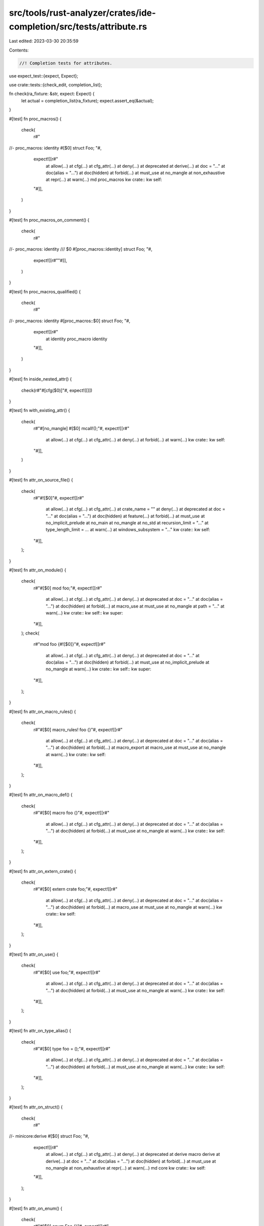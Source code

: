 src/tools/rust-analyzer/crates/ide-completion/src/tests/attribute.rs
====================================================================

Last edited: 2023-03-30 20:35:59

Contents:

.. code-block:: rs

    //! Completion tests for attributes.
use expect_test::{expect, Expect};

use crate::tests::{check_edit, completion_list};

fn check(ra_fixture: &str, expect: Expect) {
    let actual = completion_list(ra_fixture);
    expect.assert_eq(&actual);
}

#[test]
fn proc_macros() {
    check(
        r#"
//- proc_macros: identity
#[$0]
struct Foo;
"#,
        expect![[r#"
            at allow(…)
            at cfg(…)
            at cfg_attr(…)
            at deny(…)
            at deprecated
            at derive(…)
            at doc = "…"
            at doc(alias = "…")
            at doc(hidden)
            at forbid(…)
            at must_use
            at no_mangle
            at non_exhaustive
            at repr(…)
            at warn(…)
            md proc_macros
            kw crate::
            kw self::
        "#]],
    )
}

#[test]
fn proc_macros_on_comment() {
    check(
        r#"
//- proc_macros: identity
/// $0
#[proc_macros::identity]
struct Foo;
"#,
        expect![[r#""#]],
    )
}

#[test]
fn proc_macros_qualified() {
    check(
        r#"
//- proc_macros: identity
#[proc_macros::$0]
struct Foo;
"#,
        expect![[r#"
            at identity proc_macro identity
        "#]],
    )
}

#[test]
fn inside_nested_attr() {
    check(r#"#[cfg($0)]"#, expect![[]])
}

#[test]
fn with_existing_attr() {
    check(
        r#"#[no_mangle] #[$0] mcall!();"#,
        expect![[r#"
            at allow(…)
            at cfg(…)
            at cfg_attr(…)
            at deny(…)
            at forbid(…)
            at warn(…)
            kw crate::
            kw self::
        "#]],
    )
}

#[test]
fn attr_on_source_file() {
    check(
        r#"#![$0]"#,
        expect![[r#"
            at allow(…)
            at cfg(…)
            at cfg_attr(…)
            at crate_name = ""
            at deny(…)
            at deprecated
            at doc = "…"
            at doc(alias = "…")
            at doc(hidden)
            at feature(…)
            at forbid(…)
            at must_use
            at no_implicit_prelude
            at no_main
            at no_mangle
            at no_std
            at recursion_limit = "…"
            at type_length_limit = …
            at warn(…)
            at windows_subsystem = "…"
            kw crate::
            kw self::
        "#]],
    );
}

#[test]
fn attr_on_module() {
    check(
        r#"#[$0] mod foo;"#,
        expect![[r#"
            at allow(…)
            at cfg(…)
            at cfg_attr(…)
            at deny(…)
            at deprecated
            at doc = "…"
            at doc(alias = "…")
            at doc(hidden)
            at forbid(…)
            at macro_use
            at must_use
            at no_mangle
            at path = "…"
            at warn(…)
            kw crate::
            kw self::
            kw super::
        "#]],
    );
    check(
        r#"mod foo {#![$0]}"#,
        expect![[r#"
            at allow(…)
            at cfg(…)
            at cfg_attr(…)
            at deny(…)
            at deprecated
            at doc = "…"
            at doc(alias = "…")
            at doc(hidden)
            at forbid(…)
            at must_use
            at no_implicit_prelude
            at no_mangle
            at warn(…)
            kw crate::
            kw self::
            kw super::
        "#]],
    );
}

#[test]
fn attr_on_macro_rules() {
    check(
        r#"#[$0] macro_rules! foo {}"#,
        expect![[r#"
            at allow(…)
            at cfg(…)
            at cfg_attr(…)
            at deny(…)
            at deprecated
            at doc = "…"
            at doc(alias = "…")
            at doc(hidden)
            at forbid(…)
            at macro_export
            at macro_use
            at must_use
            at no_mangle
            at warn(…)
            kw crate::
            kw self::
        "#]],
    );
}

#[test]
fn attr_on_macro_def() {
    check(
        r#"#[$0] macro foo {}"#,
        expect![[r#"
            at allow(…)
            at cfg(…)
            at cfg_attr(…)
            at deny(…)
            at deprecated
            at doc = "…"
            at doc(alias = "…")
            at doc(hidden)
            at forbid(…)
            at must_use
            at no_mangle
            at warn(…)
            kw crate::
            kw self::
        "#]],
    );
}

#[test]
fn attr_on_extern_crate() {
    check(
        r#"#[$0] extern crate foo;"#,
        expect![[r#"
            at allow(…)
            at cfg(…)
            at cfg_attr(…)
            at deny(…)
            at deprecated
            at doc = "…"
            at doc(alias = "…")
            at doc(hidden)
            at forbid(…)
            at macro_use
            at must_use
            at no_mangle
            at warn(…)
            kw crate::
            kw self::
        "#]],
    );
}

#[test]
fn attr_on_use() {
    check(
        r#"#[$0] use foo;"#,
        expect![[r#"
            at allow(…)
            at cfg(…)
            at cfg_attr(…)
            at deny(…)
            at deprecated
            at doc = "…"
            at doc(alias = "…")
            at doc(hidden)
            at forbid(…)
            at must_use
            at no_mangle
            at warn(…)
            kw crate::
            kw self::
        "#]],
    );
}

#[test]
fn attr_on_type_alias() {
    check(
        r#"#[$0] type foo = ();"#,
        expect![[r#"
            at allow(…)
            at cfg(…)
            at cfg_attr(…)
            at deny(…)
            at deprecated
            at doc = "…"
            at doc(alias = "…")
            at doc(hidden)
            at forbid(…)
            at must_use
            at no_mangle
            at warn(…)
            kw crate::
            kw self::
        "#]],
    );
}

#[test]
fn attr_on_struct() {
    check(
        r#"
//- minicore:derive
#[$0]
struct Foo;
"#,
        expect![[r#"
            at allow(…)
            at cfg(…)
            at cfg_attr(…)
            at deny(…)
            at deprecated
            at derive           macro derive
            at derive(…)
            at doc = "…"
            at doc(alias = "…")
            at doc(hidden)
            at forbid(…)
            at must_use
            at no_mangle
            at non_exhaustive
            at repr(…)
            at warn(…)
            md core
            kw crate::
            kw self::
        "#]],
    );
}

#[test]
fn attr_on_enum() {
    check(
        r#"#[$0] enum Foo {}"#,
        expect![[r#"
            at allow(…)
            at cfg(…)
            at cfg_attr(…)
            at deny(…)
            at deprecated
            at derive(…)
            at doc = "…"
            at doc(alias = "…")
            at doc(hidden)
            at forbid(…)
            at must_use
            at no_mangle
            at non_exhaustive
            at repr(…)
            at warn(…)
            kw crate::
            kw self::
        "#]],
    );
}

#[test]
fn attr_on_const() {
    check(
        r#"#[$0] const FOO: () = ();"#,
        expect![[r#"
            at allow(…)
            at cfg(…)
            at cfg_attr(…)
            at deny(…)
            at deprecated
            at doc = "…"
            at doc(alias = "…")
            at doc(hidden)
            at forbid(…)
            at must_use
            at no_mangle
            at warn(…)
            kw crate::
            kw self::
        "#]],
    );
}

#[test]
fn attr_on_static() {
    check(
        r#"#[$0] static FOO: () = ()"#,
        expect![[r#"
            at allow(…)
            at cfg(…)
            at cfg_attr(…)
            at deny(…)
            at deprecated
            at doc = "…"
            at doc(alias = "…")
            at doc(hidden)
            at export_name = "…"
            at forbid(…)
            at global_allocator
            at link_name = "…"
            at link_section = "…"
            at must_use
            at no_mangle
            at used
            at warn(…)
            kw crate::
            kw self::
        "#]],
    );
}

#[test]
fn attr_on_trait() {
    check(
        r#"#[$0] trait Foo {}"#,
        expect![[r#"
            at allow(…)
            at cfg(…)
            at cfg_attr(…)
            at deny(…)
            at deprecated
            at doc = "…"
            at doc(alias = "…")
            at doc(hidden)
            at forbid(…)
            at must_use
            at must_use
            at no_mangle
            at warn(…)
            kw crate::
            kw self::
        "#]],
    );
}

#[test]
fn attr_on_impl() {
    check(
        r#"#[$0] impl () {}"#,
        expect![[r#"
            at allow(…)
            at automatically_derived
            at cfg(…)
            at cfg_attr(…)
            at deny(…)
            at deprecated
            at doc = "…"
            at doc(alias = "…")
            at doc(hidden)
            at forbid(…)
            at must_use
            at no_mangle
            at warn(…)
            kw crate::
            kw self::
        "#]],
    );
    check(
        r#"impl () {#![$0]}"#,
        expect![[r#"
            at allow(…)
            at cfg(…)
            at cfg_attr(…)
            at deny(…)
            at deprecated
            at doc = "…"
            at doc(alias = "…")
            at doc(hidden)
            at forbid(…)
            at must_use
            at no_mangle
            at warn(…)
            kw crate::
            kw self::
        "#]],
    );
}

#[test]
fn attr_on_extern_block() {
    check(
        r#"#[$0] extern {}"#,
        expect![[r#"
            at allow(…)
            at cfg(…)
            at cfg_attr(…)
            at deny(…)
            at deprecated
            at doc = "…"
            at doc(alias = "…")
            at doc(hidden)
            at forbid(…)
            at link
            at must_use
            at no_mangle
            at warn(…)
            kw crate::
            kw self::
        "#]],
    );
    check(
        r#"extern {#![$0]}"#,
        expect![[r#"
            at allow(…)
            at cfg(…)
            at cfg_attr(…)
            at deny(…)
            at deprecated
            at doc = "…"
            at doc(alias = "…")
            at doc(hidden)
            at forbid(…)
            at link
            at must_use
            at no_mangle
            at warn(…)
            kw crate::
            kw self::
        "#]],
    );
}

#[test]
fn attr_on_variant() {
    check(
        r#"enum Foo { #[$0] Bar }"#,
        expect![[r#"
            at allow(…)
            at cfg(…)
            at cfg_attr(…)
            at deny(…)
            at forbid(…)
            at non_exhaustive
            at warn(…)
            kw crate::
            kw self::
        "#]],
    );
}

#[test]
fn attr_on_fn() {
    check(
        r#"#[$0] fn main() {}"#,
        expect![[r#"
            at allow(…)
            at cfg(…)
            at cfg_attr(…)
            at cold
            at deny(…)
            at deprecated
            at doc = "…"
            at doc(alias = "…")
            at doc(hidden)
            at export_name = "…"
            at forbid(…)
            at ignore = "…"
            at inline
            at link_name = "…"
            at link_section = "…"
            at must_use
            at must_use
            at no_mangle
            at panic_handler
            at proc_macro
            at proc_macro_attribute
            at proc_macro_derive(…)
            at should_panic
            at target_feature(enable = "…")
            at test
            at track_caller
            at warn(…)
            kw crate::
            kw self::
        "#]],
    );
}

#[test]
fn attr_in_source_file_end() {
    check(
        r#"#[$0]"#,
        expect![[r#"
            at allow(…)
            at automatically_derived
            at cfg(…)
            at cfg_attr(…)
            at cold
            at deny(…)
            at deprecated
            at derive(…)
            at doc = "…"
            at doc(alias = "…")
            at doc(hidden)
            at export_name = "…"
            at forbid(…)
            at global_allocator
            at ignore = "…"
            at inline
            at link
            at link_name = "…"
            at link_section = "…"
            at macro_export
            at macro_use
            at must_use
            at no_mangle
            at non_exhaustive
            at panic_handler
            at path = "…"
            at proc_macro
            at proc_macro_attribute
            at proc_macro_derive(…)
            at repr(…)
            at should_panic
            at target_feature(enable = "…")
            at test
            at track_caller
            at used
            at warn(…)
            kw crate::
            kw self::
        "#]],
    );
}

#[test]
fn invalid_path() {
    check(
        r#"
//- proc_macros: identity
#[proc_macros:::$0]
struct Foo;
"#,
        expect![[r#""#]],
    );

    check(
        r#"
//- minicore: derive, copy
mod foo {
    pub use Copy as Bar;
}
#[derive(foo:::::$0)]
struct Foo;
"#,
        expect![""],
    );
}

mod cfg {
    use super::*;

    #[test]
    fn cfg_target_endian() {
        check(
            r#"#[cfg(target_endian = $0"#,
            expect![[r#"
                ba big
                ba little
            "#]],
        );
    }
}

mod derive {
    use super::*;

    fn check_derive(ra_fixture: &str, expect: Expect) {
        let actual = completion_list(ra_fixture);
        expect.assert_eq(&actual);
    }

    #[test]
    fn no_completion_for_incorrect_derive() {
        check_derive(
            r#"
//- minicore: derive, copy, clone, ord, eq, default, fmt
#[derive{$0)] struct Test;
"#,
            expect![[]],
        )
    }

    #[test]
    fn empty_derive() {
        check_derive(
            r#"
//- minicore: derive, copy, clone, ord, eq, default, fmt
#[derive($0)] struct Test;
"#,
            expect![[r#"
                de Clone                  macro Clone
                de Clone, Copy
                de Default                macro Default
                de PartialEq              macro PartialEq
                de PartialEq, Eq
                de PartialEq, Eq, PartialOrd, Ord
                de PartialEq, PartialOrd
                md core
                kw crate::
                kw self::
            "#]],
        );
    }

    #[test]
    fn derive_with_input_before() {
        check_derive(
            r#"
//- minicore: derive, copy, clone, ord, eq, default, fmt
#[derive(serde::Serialize, PartialEq, $0)] struct Test;
"#,
            expect![[r#"
                de Clone               macro Clone
                de Clone, Copy
                de Default             macro Default
                de Eq
                de Eq, PartialOrd, Ord
                de PartialOrd
                md core
                kw crate::
                kw self::
            "#]],
        )
    }

    #[test]
    fn derive_with_input_after() {
        check_derive(
            r#"
//- minicore: derive, copy, clone, ord, eq, default, fmt
#[derive($0 serde::Serialize, PartialEq)] struct Test;
"#,
            expect![[r#"
                de Clone               macro Clone
                de Clone, Copy
                de Default             macro Default
                de Eq
                de Eq, PartialOrd, Ord
                de PartialOrd
                md core
                kw crate::
                kw self::
            "#]],
        );
    }

    #[test]
    fn derive_with_existing_derives() {
        check_derive(
            r#"
//- minicore: derive, copy, clone, ord, eq, default, fmt
#[derive(PartialEq, Eq, Or$0)] struct Test;
"#,
            expect![[r#"
                de Clone           macro Clone
                de Clone, Copy
                de Default         macro Default
                de PartialOrd
                de PartialOrd, Ord
                md core
                kw crate::
                kw self::
            "#]],
        );
    }

    #[test]
    fn derive_flyimport() {
        check_derive(
            r#"
//- proc_macros: derive_identity
//- minicore: derive
#[derive(der$0)] struct Test;
"#,
            expect![[r#"
                de DeriveIdentity (use proc_macros::DeriveIdentity) proc_macro DeriveIdentity
                md core
                md proc_macros
                kw crate::
                kw self::
            "#]],
        );
        check_derive(
            r#"
//- proc_macros: derive_identity
//- minicore: derive
use proc_macros::DeriveIdentity;
#[derive(der$0)] struct Test;
"#,
            expect![[r#"
                de DeriveIdentity proc_macro DeriveIdentity
                md core
                md proc_macros
                kw crate::
                kw self::
            "#]],
        );
    }

    #[test]
    fn derive_flyimport_edit() {
        check_edit(
            "DeriveIdentity",
            r#"
//- proc_macros: derive_identity
//- minicore: derive
#[derive(der$0)] struct Test;
"#,
            r#"
use proc_macros::DeriveIdentity;

#[derive(DeriveIdentity)] struct Test;
"#,
        );
    }

    #[test]
    fn qualified() {
        check_derive(
            r#"
//- proc_macros: derive_identity
//- minicore: derive, copy, clone
#[derive(proc_macros::$0)] struct Test;
"#,
            expect![[r#"
                de DeriveIdentity proc_macro DeriveIdentity
            "#]],
        );
        check_derive(
            r#"
//- proc_macros: derive_identity
//- minicore: derive, copy, clone
#[derive(proc_macros::C$0)] struct Test;
"#,
            expect![[r#"
                de DeriveIdentity proc_macro DeriveIdentity
            "#]],
        );
    }
}

mod lint {
    use super::*;

    #[test]
    fn lint_empty() {
        check_edit(
            "deprecated",
            r#"#[allow($0)] struct Test;"#,
            r#"#[allow(deprecated)] struct Test;"#,
        )
    }

    #[test]
    fn lint_with_existing() {
        check_edit(
            "deprecated",
            r#"#[allow(keyword_idents, $0)] struct Test;"#,
            r#"#[allow(keyword_idents, deprecated)] struct Test;"#,
        )
    }

    #[test]
    fn lint_qualified() {
        check_edit(
            "deprecated",
            r#"#[allow(keyword_idents, $0)] struct Test;"#,
            r#"#[allow(keyword_idents, deprecated)] struct Test;"#,
        )
    }

    #[test]
    fn lint_feature() {
        check_edit(
            "box_syntax",
            r#"#[feature(box_$0)] struct Test;"#,
            r#"#[feature(box_syntax)] struct Test;"#,
        )
    }

    #[test]
    fn lint_clippy_unqualified() {
        check_edit(
            "clippy::as_conversions",
            r#"#[allow($0)] struct Test;"#,
            r#"#[allow(clippy::as_conversions)] struct Test;"#,
        );
    }

    #[test]
    fn lint_clippy_qualified() {
        check_edit(
            "as_conversions",
            r#"#[allow(clippy::$0)] struct Test;"#,
            r#"#[allow(clippy::as_conversions)] struct Test;"#,
        );
    }

    #[test]
    fn lint_rustdoc_unqualified() {
        check_edit(
            "rustdoc::bare_urls",
            r#"#[allow($0)] struct Test;"#,
            r#"#[allow(rustdoc::bare_urls)] struct Test;"#,
        );
    }

    #[test]
    fn lint_rustdoc_qualified() {
        check_edit(
            "bare_urls",
            r#"#[allow(rustdoc::$0)] struct Test;"#,
            r#"#[allow(rustdoc::bare_urls)] struct Test;"#,
        );
    }

    #[test]
    fn lint_unclosed() {
        check_edit(
            "deprecated",
            r#"#[allow(dep$0 struct Test;"#,
            r#"#[allow(deprecated struct Test;"#,
        );
        check_edit(
            "bare_urls",
            r#"#[allow(rustdoc::$0 struct Test;"#,
            r#"#[allow(rustdoc::bare_urls struct Test;"#,
        );
    }
}

mod repr {
    use super::*;

    fn check_repr(ra_fixture: &str, expect: Expect) {
        let actual = completion_list(ra_fixture);
        expect.assert_eq(&actual);
    }

    #[test]
    fn no_completion_for_incorrect_repr() {
        check_repr(r#"#[repr{$0)] struct Test;"#, expect![[]])
    }

    #[test]
    fn empty() {
        check_repr(
            r#"#[repr($0)] struct Test;"#,
            expect![[r#"
                ba C
                ba align($0)
                ba i16
                ba i28
                ba i32
                ba i64
                ba i8
                ba isize
                ba packed
                ba transparent
                ba u128
                ba u16
                ba u32
                ba u64
                ba u8
                ba usize
            "#]],
        );
    }

    #[test]
    fn transparent() {
        check_repr(r#"#[repr(transparent, $0)] struct Test;"#, expect![[r#""#]]);
    }

    #[test]
    fn align() {
        check_repr(
            r#"#[repr(align(1), $0)] struct Test;"#,
            expect![[r#"
                ba C
                ba i16
                ba i28
                ba i32
                ba i64
                ba i8
                ba isize
                ba transparent
                ba u128
                ba u16
                ba u32
                ba u64
                ba u8
                ba usize
            "#]],
        );
    }

    #[test]
    fn packed() {
        check_repr(
            r#"#[repr(packed, $0)] struct Test;"#,
            expect![[r#"
                ba C
                ba i16
                ba i28
                ba i32
                ba i64
                ba i8
                ba isize
                ba transparent
                ba u128
                ba u16
                ba u32
                ba u64
                ba u8
                ba usize
            "#]],
        );
    }

    #[test]
    fn c() {
        check_repr(
            r#"#[repr(C, $0)] struct Test;"#,
            expect![[r#"
                ba align($0)
                ba i16
                ba i28
                ba i32
                ba i64
                ba i8
                ba isize
                ba packed
                ba u128
                ba u16
                ba u32
                ba u64
                ba u8
                ba usize
            "#]],
        );
    }

    #[test]
    fn prim() {
        check_repr(
            r#"#[repr(usize, $0)] struct Test;"#,
            expect![[r#"
                ba C
                ba align($0)
                ba packed
            "#]],
        );
    }
}



